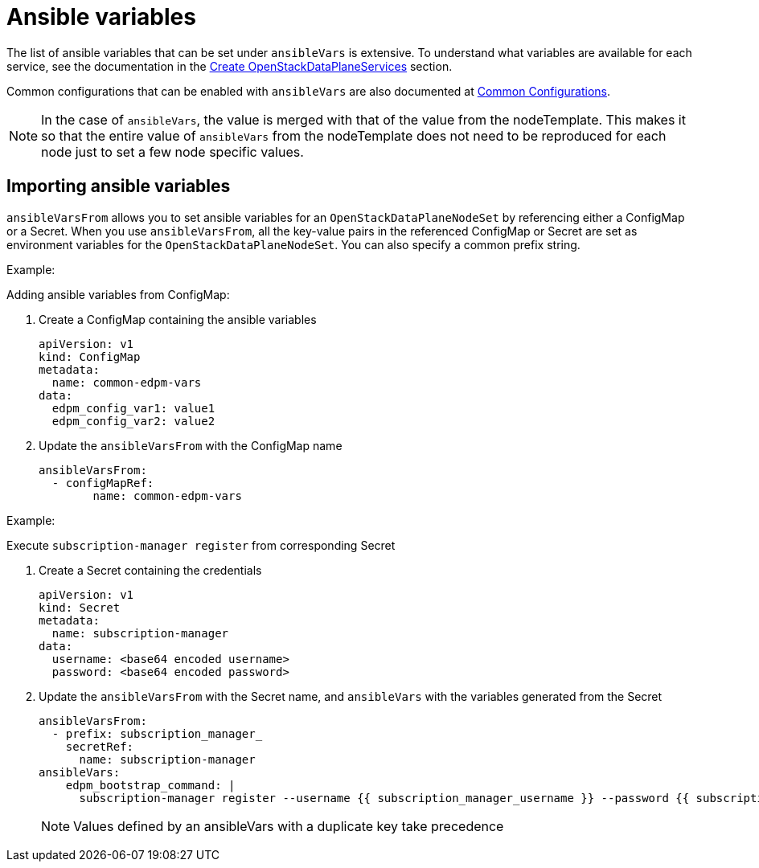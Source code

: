 = Ansible variables

The list of ansible variables that can be set under `ansibleVars` is extensive.
To understand what variables are available for each service, see the
documentation in the <<create-openstackdataplaneservices,Create
OpenStackDataPlaneServices>> section.

Common configurations that can be enabled with `ansibleVars` are also
documented at xref:common_configurations.adoc[Common Configurations].

[NOTE]
====
In the case of `ansibleVars`, the value is merged with that of the value from
the nodeTemplate. This makes it so that the entire value of `ansibleVars` from
the nodeTemplate does not need to be reproduced for each node just to set a few
node specific values.
====

== Importing ansible variables

`ansibleVarsFrom` allows you to set ansible variables for an `OpenStackDataPlaneNodeSet` by
referencing either a ConfigMap or a Secret. When you use `ansibleVarsFrom`, all the key-value
pairs in the referenced ConfigMap or Secret are set as environment variables for the `OpenStackDataPlaneNodeSet`.
You can also specify a common prefix string.

.Example:
Adding ansible variables from ConfigMap:

. Create a ConfigMap containing the ansible variables

    apiVersion: v1
    kind: ConfigMap
    metadata:
      name: common-edpm-vars
    data:
      edpm_config_var1: value1
      edpm_config_var2: value2

. Update the `ansibleVarsFrom` with the ConfigMap name

    ansibleVarsFrom:
      - configMapRef:
            name: common-edpm-vars

.Example:
Execute `subscription-manager register` from corresponding Secret

. Create a Secret containing the credentials

    apiVersion: v1
    kind: Secret
    metadata:
      name: subscription-manager
    data:
      username: <base64 encoded username>
      password: <base64 encoded password>

. Update the `ansibleVarsFrom` with the Secret name, and `ansibleVars` with the variables generated from the Secret

    ansibleVarsFrom:
      - prefix: subscription_manager_
        secretRef:
          name: subscription-manager
    ansibleVars:
        edpm_bootstrap_command: |
          subscription-manager register --username {{ subscription_manager_username }} --password {{ subscription_manager_password }}

+
[NOTE]
====
Values defined by an ansibleVars with a duplicate key take precedence
====
